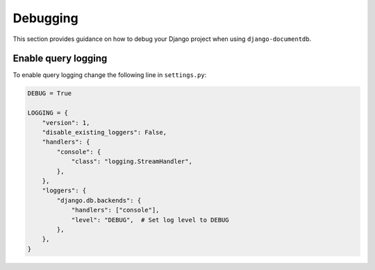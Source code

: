 ==========
Debugging
==========

This section provides guidance on how to debug your Django project when using ``django-documentdb``.

Enable query logging
=====================

To enable query logging change the following line in ``settings.py``:

.. code-block:: python

    DEBUG = True

    LOGGING = {
        "version": 1,
        "disable_existing_loggers": False,
        "handlers": {
            "console": {
                "class": "logging.StreamHandler",
            },
        },
        "loggers": {
            "django.db.backends": {
                "handlers": ["console"],
                "level": "DEBUG",  # Set log level to DEBUG
            },
        },
    }
